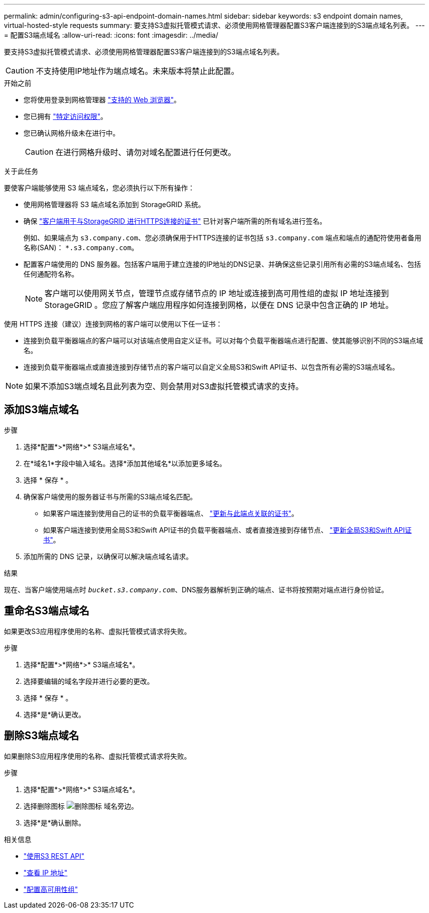 ---
permalink: admin/configuring-s3-api-endpoint-domain-names.html 
sidebar: sidebar 
keywords: s3 endpoint domain names, virtual-hosted-style requests 
summary: 要支持S3虚拟托管模式请求、必须使用网格管理器配置S3客户端连接到的S3端点域名列表。 
---
= 配置S3端点域名
:allow-uri-read: 
:icons: font
:imagesdir: ../media/


[role="lead"]
要支持S3虚拟托管模式请求、必须使用网格管理器配置S3客户端连接到的S3端点域名列表。


CAUTION: 不支持使用IP地址作为端点域名。未来版本将禁止此配置。

.开始之前
* 您将使用登录到网格管理器 link:../admin/web-browser-requirements.html["支持的 Web 浏览器"]。
* 您已拥有 link:../admin/admin-group-permissions.html["特定访问权限"]。
* 您已确认网格升级未在进行中。
+

CAUTION: 在进行网格升级时、请勿对域名配置进行任何更改。



.关于此任务
要使客户端能够使用 S3 端点域名，您必须执行以下所有操作：

* 使用网格管理器将 S3 端点域名添加到 StorageGRID 系统。
* 确保 link:../admin/configuring-administrator-client-certificates.html["客户端用于与StorageGRID 进行HTTPS连接的证书"] 已针对客户端所需的所有域名进行签名。
+
例如、如果端点为 `s3.company.com`、您必须确保用于HTTPS连接的证书包括 `s3.company.com` 端点和端点的通配符使用者备用名称(SAN)： `*.s3.company.com`。

* 配置客户端使用的 DNS 服务器。包括客户端用于建立连接的IP地址的DNS记录、并确保这些记录引用所有必需的S3端点域名、包括任何通配符名称。
+

NOTE: 客户端可以使用网关节点，管理节点或存储节点的 IP 地址或连接到高可用性组的虚拟 IP 地址连接到 StorageGRID 。您应了解客户端应用程序如何连接到网格，以便在 DNS 记录中包含正确的 IP 地址。



使用 HTTPS 连接（建议）连接到网格的客户端可以使用以下任一证书：

* 连接到负载平衡器端点的客户端可以对该端点使用自定义证书。可以对每个负载平衡器端点进行配置、使其能够识别不同的S3端点域名。
* 连接到负载平衡器端点或直接连接到存储节点的客户端可以自定义全局S3和Swift API证书、以包含所有必需的S3端点域名。



NOTE: 如果不添加S3端点域名且此列表为空、则会禁用对S3虚拟托管模式请求的支持。



== 添加S3端点域名

.步骤
. 选择*配置*>*网络*>* S3端点域名*。
. 在*域名1*字段中输入域名。选择*添加其他域名*以添加更多域名。
. 选择 * 保存 * 。
. 确保客户端使用的服务器证书与所需的S3端点域名匹配。
+
** 如果客户端连接到使用自己的证书的负载平衡器端点、 link:../admin/configuring-load-balancer-endpoints.html["更新与此端点关联的证书"]。
** 如果客户端连接到使用全局S3和Swift API证书的负载平衡器端点、或者直接连接到存储节点、 link:../admin/use-s3-setup-wizard-steps.html["更新全局S3和Swift API证书"]。


. 添加所需的 DNS 记录，以确保可以解决端点域名请求。


.结果
现在、当客户端使用端点时 `_bucket.s3.company.com_`、DNS服务器解析到正确的端点、证书将按预期对端点进行身份验证。



== 重命名S3端点域名

如果更改S3应用程序使用的名称、虚拟托管模式请求将失败。

.步骤
. 选择*配置*>*网络*>* S3端点域名*。
. 选择要编辑的域名字段并进行必要的更改。
. 选择 * 保存 * 。
. 选择*是*确认更改。




== 删除S3端点域名

如果删除S3应用程序使用的名称、虚拟托管模式请求将失败。

.步骤
. 选择*配置*>*网络*>* S3端点域名*。
. 选择删除图标 image:../media/icon-x-to-remove.png["删除图标"] 域名旁边。
. 选择*是*确认删除。


.相关信息
* link:../s3/index.html["使用S3 REST API"]
* link:viewing-ip-addresses.html["查看 IP 地址"]
* link:configure-high-availability-group.html["配置高可用性组"]

